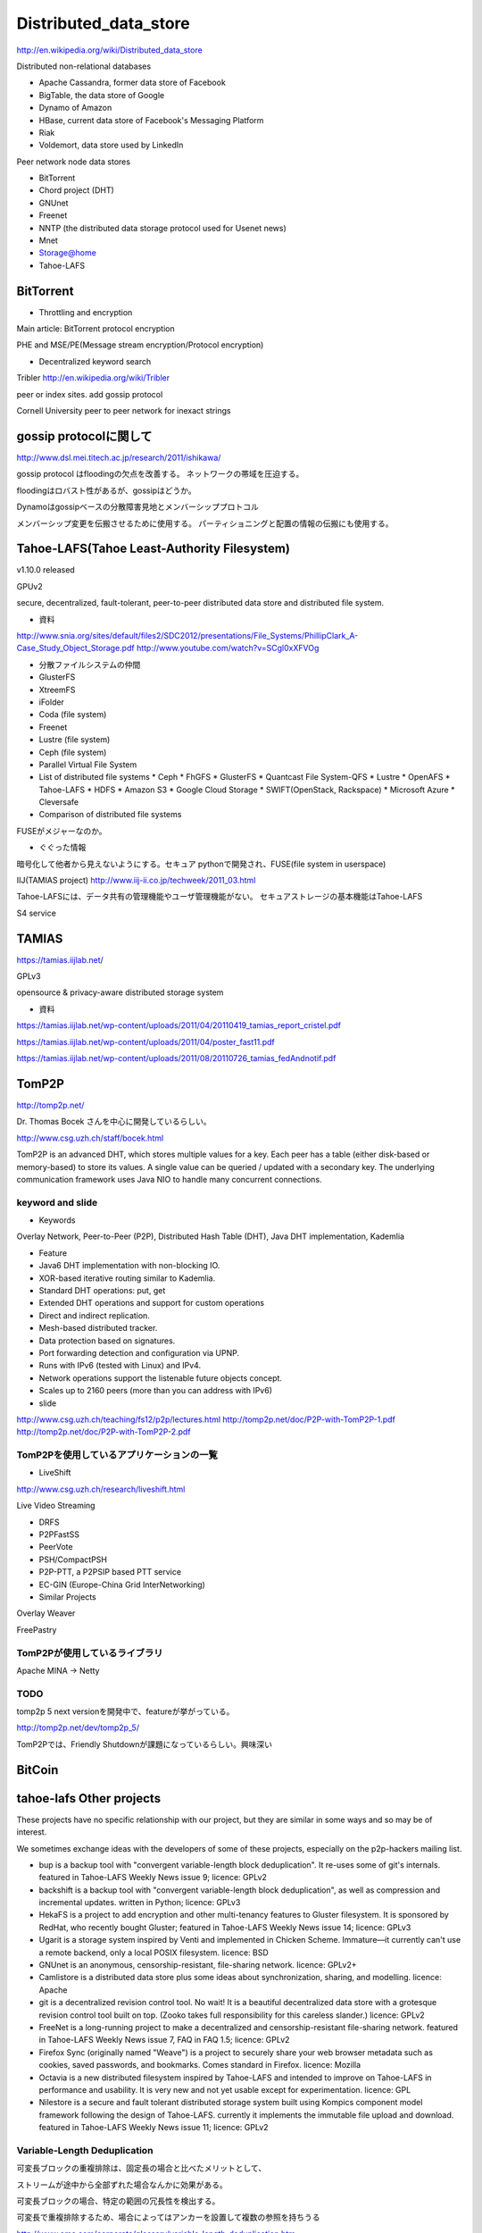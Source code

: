 
Distributed_data_store
###############################################################################

http://en.wikipedia.org/wiki/Distributed_data_store

Distributed non-relational databases

* Apache Cassandra, former data store of Facebook
* BigTable, the data store of Google
* Dynamo of Amazon
* HBase, current data store of Facebook's Messaging Platform
* Riak
* Voldemort, data store used by LinkedIn

Peer network node data stores

* BitTorrent
* Chord project (DHT)
* GNUnet
* Freenet
* NNTP (the distributed data storage protocol used for Usenet news)
* Mnet
* Storage@home
* Tahoe-LAFS

BitTorrent
*******************************************************************************

* Throttling and encryption

Main article: BitTorrent protocol encryption

PHE and MSE/PE(Message stream encryption/Protocol encryption)

* Decentralized keyword search

Tribler http://en.wikipedia.org/wiki/Tribler

peer or index sites. add gossip protocol

Cornell University
peer to peer network for inexact strings

gossip protocolに関して
*******************************************************************************
http://www.dsl.mei.titech.ac.jp/research/2011/ishikawa/

gossip protocol はfloodingの欠点を改善する。
ネットワークの帯域を圧迫する。

floodingはロバスト性があるが、gossipはどうか。


Dynamoはgossipベースの分散障害見地とメンバーシッププロトコル

メンバーシップ変更を伝搬させるために使用する。
パーティショニングと配置の情報の伝搬にも使用する。

Tahoe-LAFS(Tahoe Least-Authority Filesystem)
*******************************************************************************

v1.10.0 released

GPUv2

secure, decentralized, fault-tolerant,
peer-to-peer distributed data store and distributed file system.

* 資料
http://www.snia.org/sites/default/files2/SDC2012/presentations/File_Systems/PhillipClark_A-Case_Study_Object_Storage.pdf
http://www.youtube.com/watch?v=SCgl0xXFVOg

* 分散ファイルシステムの仲間

* GlusterFS
* XtreemFS
* iFolder
* Coda (file system)
* Freenet
* Lustre (file system)
* Ceph (file system)
* Parallel Virtual File System
* List of distributed file systems
  * Ceph
  * FhGFS
  * GlusterFS
  * Quantcast File System-QFS
  * Lustre
  * OpenAFS
  * Tahoe-LAFS
  * HDFS
  * Amazon S3
  * Google Cloud Storage
  * SWIFT(OpenStack, Rackspace)
  * Microsoft Azure
  * Cleversafe
* Comparison of distributed file systems

FUSEがメジャーなのか。



* ぐぐった情報

暗号化して他者から見えないようにする。セキュア
pythonで開発され、FUSE(file system in userspace)

IIJ(TAMIAS project)
http://www.iij-ii.co.jp/techweek/2011_03.html

Tahoe-LAFSには、データ共有の管理機能やユーザ管理機能がない。
セキュアストレージの基本機能はTahoe-LAFS

S4 service


TAMIAS
*******************************************************************************
https://tamias.iijlab.net/

GPLv3

opensource & privacy-aware distributed storage system


* 資料

https://tamias.iijlab.net/wp-content/uploads/2011/04/20110419_tamias_report_cristel.pdf

https://tamias.iijlab.net/wp-content/uploads/2011/04/poster_fast11.pdf

https://tamias.iijlab.net/wp-content/uploads/2011/08/20110726_tamias_fedAndnotif.pdf




TomP2P
*******************************************************************************
http://tomp2p.net/

Dr. Thomas Bocek さんを中心に開発しているらしい。

http://www.csg.uzh.ch/staff/bocek.html

TomP2P is an advanced DHT, which stores multiple values for a key.
Each peer has a table (either disk-based or memory-based) to store its values.
A single value can be queried / updated with a secondary key.
The underlying communication framework uses Java NIO to handle many concurrent connections.

keyword and slide
===============================================================================

* Keywords

Overlay Network, Peer-to-Peer (P2P), Distributed Hash Table (DHT), Java DHT implementation, Kademlia

* Feature

* Java6 DHT implementation with non-blocking IO.
* XOR-based iterative routing similar to Kademlia.
* Standard DHT operations: put, get
* Extended DHT operations and support for custom operations
* Direct and indirect replication.
* Mesh-based distributed tracker.
* Data protection based on signatures.
* Port forwarding detection and configuration via UPNP.
* Runs with IPv6 (tested with Linux) and IPv4.
* Network operations support the listenable future objects concept.
* Scales up to 2160 peers (more than you can address with IPv6)


* slide

http://www.csg.uzh.ch/teaching/fs12/p2p/lectures.html
http://tomp2p.net/doc/P2P-with-TomP2P-1.pdf
http://tomp2p.net/doc/P2P-with-TomP2P-2.pdf

TomP2Pを使用しているアプリケーションの一覧
===============================================================================

* LiveShift

http://www.csg.uzh.ch/research/liveshift.html

Live Video Streaming

* DRFS
* P2PFastSS
* PeerVote
* PSH/CompactPSH
* P2P-PTT, a P2PSIP based PTT service

* EC-GIN (Europe-China Grid InterNetworking)

* Similar Projects

Overlay Weaver

FreePastry


TomP2Pが使用しているライブラリ
===============================================================================
Apache MINA -> Netty


TODO
===============================================================================

tomp2p 5
next versionを開発中で、featureが挙がっている。

http://tomp2p.net/dev/tomp2p_5/

TomP2Pでは、Friendly Shutdownが課題になっているらしい。興味深い

BitCoin
*******************************************************************************

===============================================================================
===============================================================================

tahoe-lafs Other projects
*******************************************************************************

These projects have no specific relationship with our project,
but they are similar in some ways and so may be of interest.

We sometimes exchange ideas with the developers of some of these projects,
especially on the p2p-hackers mailing list.

* bup
  is a backup tool with "convergent variable-length block deduplication".
  It re-uses some of git's internals. featured in Tahoe-LAFS Weekly News issue 9;
  licence: GPLv2

* backshift
  is a backup tool with "convergent variable-length block deduplication",
  as well as compression and incremental updates. written in Python;
  licence: GPLv3

* HekaFS is a project to add encryption and other multi-tenancy features to Gluster filesystem.
  It is sponsored by RedHat, who recently bought Gluster;
  featured in Tahoe-LAFS Weekly News issue 14;
  licence: GPLv3

* Ugarit
  is a storage system inspired by Venti and implemented in Chicken Scheme.
  Immature—it currently can't use a remote backend, only a local POSIX filesystem.
  licence: BSD

* GNUnet
  is an anonymous, censorship-resistant, file-sharing network.
  licence: GPLv2+

* Camlistore
  is a distributed data store plus some ideas about synchronization, sharing, and modelling.
  licence: Apache

* git
  is a decentralized revision control tool.
  No wait!
  It is a beautiful decentralized data store with a grotesque revision control tool built on top.
  (Zooko takes full responsibility for this careless slander.)
  licence: GPLv2

* FreeNet
  is a long-running project to make a decentralized and censorship-resistant file-sharing network.
  featured in Tahoe-LAFS Weekly News issue 7, FAQ in FAQ 1.5;
  licence: GPLv2

* Firefox Sync
  (originally named "Weave") is a project to securely share your web browser metadata such as cookies,
  saved passwords, and bookmarks. Comes standard in Firefox.
  licence: Mozilla

* Octavia
  is a new distributed filesystem inspired by Tahoe-LAFS
  and intended to improve on Tahoe-LAFS in performance and usability.
  It is very new and not yet usable except for experimentation.
  licence: GPL

* Nilestore
  is a secure and fault tolerant distributed storage system built
  using Kompics component model framework following the design of Tahoe-LAFS.
  currently it implements the immutable file upload and download.
  featured in Tahoe-LAFS Weekly News issue 11;
  licence: GPLv2

Variable-Length Deduplication
===============================================================================

可変長ブロックの重複排除は、固定長の場合と比べたメリットとして、

ストリームが途中から全部ずれた場合なんかに効果がある。

可変長ブロックの場合、特定の範囲の冗長性を検出する。

可変長で重複排除するため、場合によってはアンカーを設置して複数の参照を持ちうる

http://www.emc.com/corporate/glossary/variable-length-deduplication.htm


